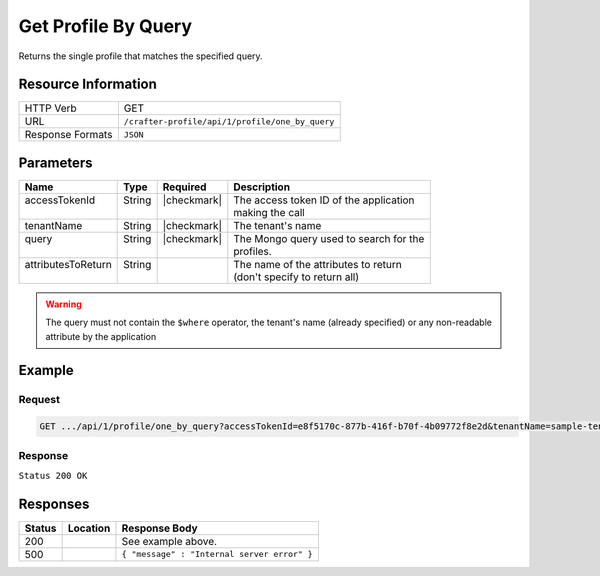 .. _crafter-profile-api-profile-one_by_query:

====================
Get Profile By Query
====================

Returns the single profile that matches the specified query.

--------------------
Resource Information
--------------------

+----------------------------+-------------------------------------------------------------------+
|| HTTP Verb                 || GET                                                              |
+----------------------------+-------------------------------------------------------------------+
|| URL                       || ``/crafter-profile/api/1/profile/one_by_query``                  |
+----------------------------+-------------------------------------------------------------------+
|| Response Formats          || ``JSON``                                                         |
+----------------------------+-------------------------------------------------------------------+

----------
Parameters
----------

+---------------------+-------------+---------------+----------------------------------------------+
|| Name               || Type       || Required     || Description                                 |
+=====================+=============+===============+==============================================+
|| accessTokenId      || String     || |checkmark|  || The access token ID of the application      |
||                    ||            ||              || making the call                             |
+---------------------+-------------+---------------+----------------------------------------------+
|| tenantName         || String     || |checkmark|  || The tenant's name                           |
+---------------------+-------------+---------------+----------------------------------------------+
|| query              || String     || |checkmark|  || The Mongo query used to search for the      |
||                    ||            ||              || profiles.                                   |
+---------------------+-------------+---------------+----------------------------------------------+
|| attributesToReturn || String     ||              || The name of the attributes to return        |
||                    ||            ||              || (don't specify to return all)               |
+---------------------+-------------+---------------+----------------------------------------------+

.. WARNING::
  The query must not contain the ``$where`` operator, the tenant's name (already specified) or any non-readable attribute by the application

-------
Example
-------

^^^^^^^
Request
^^^^^^^

.. code-block:: none

  GET .../api/1/profile/one_by_query?accessTokenId=e8f5170c-877b-416f-b70f-4b09772f8e2d&tenantName=sample-tenant&query=%7B%20%22username%22%3A%20%22john.doe%22%20%7D

^^^^^^^^
Response
^^^^^^^^

``Status 200 OK``

.. code-block:: json
  :linenos:

  {
    "username": "john.doe",
    "email": "john.doe@example.com",
    "verified": false,
    "enabled": false,
    "createdOn": 1495748091232,
    "lastModified": 1495748091232,
    "tenant": "sample-tenant",
    "roles": [],
    "attributes": {},
    "id": "59274dfbd4c650e226b03b65"
  }

---------
Responses
---------

+---------+--------------------------------+-----------------------------------------------------+
|| Status || Location                      || Response Body                                      |
+=========+================================+=====================================================+
|| 200    ||                               || See example above.                                 |
+---------+--------------------------------+-----------------------------------------------------+
|| 500    ||                               || ``{ "message" : "Internal server error" }``        |
+---------+--------------------------------+-----------------------------------------------------+

